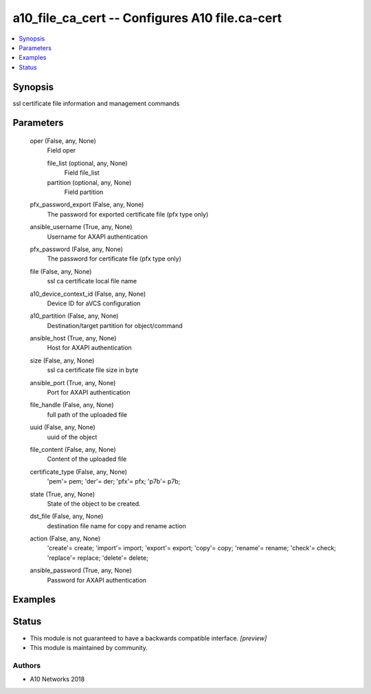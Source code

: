 .. _a10_file_ca_cert_module:


a10_file_ca_cert -- Configures A10 file.ca-cert
===============================================

.. contents::
   :local:
   :depth: 1


Synopsis
--------

ssl certificate file information and management commands






Parameters
----------

  oper (False, any, None)
    Field oper


    file_list (optional, any, None)
      Field file_list


    partition (optional, any, None)
      Field partition



  pfx_password_export (False, any, None)
    The password for exported certificate file (pfx type only)


  ansible_username (True, any, None)
    Username for AXAPI authentication


  pfx_password (False, any, None)
    The password for certificate file (pfx type only)


  file (False, any, None)
    ssl ca certificate local file name


  a10_device_context_id (False, any, None)
    Device ID for aVCS configuration


  a10_partition (False, any, None)
    Destination/target partition for object/command


  ansible_host (True, any, None)
    Host for AXAPI authentication


  size (False, any, None)
    ssl ca certificate file size in byte


  ansible_port (True, any, None)
    Port for AXAPI authentication


  file_handle (False, any, None)
    full path of the uploaded file


  uuid (False, any, None)
    uuid of the object


  file_content (False, any, None)
    Content of the uploaded file


  certificate_type (False, any, None)
    'pem'= pem; 'der'= der; 'pfx'= pfx; 'p7b'= p7b;


  state (True, any, None)
    State of the object to be created.


  dst_file (False, any, None)
    destination file name for copy and rename action


  action (False, any, None)
    'create'= create; 'import'= import; 'export'= export; 'copy'= copy; 'rename'= rename; 'check'= check; 'replace'= replace; 'delete'= delete;


  ansible_password (True, any, None)
    Password for AXAPI authentication









Examples
--------

.. code-block:: yaml+jinja

    





Status
------




- This module is not guaranteed to have a backwards compatible interface. *[preview]*


- This module is maintained by community.



Authors
~~~~~~~

- A10 Networks 2018

